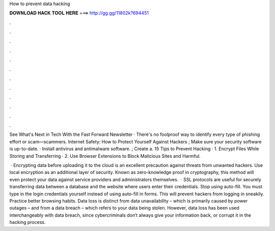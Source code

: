 How to prevent data hacking



𝐃𝐎𝐖𝐍𝐋𝐎𝐀𝐃 𝐇𝐀𝐂𝐊 𝐓𝐎𝐎𝐋 𝐇𝐄𝐑𝐄 ===> http://gg.gg/11802k?694451



.



.



.



.



.



.



.



.



.



.



.



.

See What's Next in Tech With the Fast Forward Newsletter · There's no foolproof way to identify every type of phishing effort or scam—scammers. Internet Safety: How to Protect Yourself Against Hackers ; Make sure your security software is up-to-date. · Install antivirus and antimalware software. ; Create a. 15 Tips to Prevent Hacking · 1. Encrypt Files While Storing and Transferring · 2. Use Browser Extensions to Block Malicious Sites and Harmful.

 · Encrypting data before uploading it to the cloud is an excellent precaution against threats from unwanted hackers. Use local encryption as an additional layer of security. Known as zero-knowledge proof in cryptography, this method will even protect your data against service providers and administrators themselves.  · SSL protocols are useful for securely transferring data between a database and the website where users enter their credentials. Stop using auto-fill. You must type in the login credentials yourself instead of using auto-fill in forms. This will prevent hackers from logging in sneakily. Practice better browsing habits. Data loss is distinct from data unavailability – which is primarily caused by power outages – and from a data breach – which refers to your data being stolen. However, data loss has been used interchangeably with data breach, since cybercriminals don’t always give your information back, or corrupt it in the hacking process.
